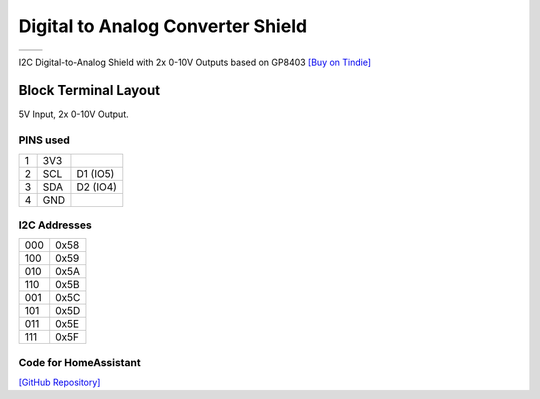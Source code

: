 Digital to Analog Converter Shield
===========================

==================  ==================  
 |TOP_IMG|_           |BOTTOM_IMG|_  
==================  ==================

.. |TOP_IMG| image:: ../_static/d1_shields/dac_v0.1_front.jpg
.. _TOP_IMG: ../_static/d1_shields/dac_v0.1_front.jpg

.. |BOTTOM_IMG| image:: ../_static/d1_shields/dac_v0.1_back.jpg
.. _BOTTOM_IMG: ../_static/d1_shields/dac_v0.1_back.jpg

I2C Digital-to-Analog Shield with 2x 0-10V Outputs based on GP8403
`[Buy on Tindie]`_

.. _[Buy on Tindie]: https://www.tindie.com/products/nilsrodday/wemos-d1-mini-dac-i2c-shield-2-channel-0-10v-out/



Block Terminal Layout
----------------------

5V Input, 2x 0-10V Output.

.. image:: ../_static/d1_shields/dac_v0.1_pins.jpg
   :target: ../_static/d1_shields/dac_v0.1_pins.jpg


PINS used
#################

===  =====  ==========
1    3V3
2    SCL    D1 (IO5)
3    SDA    D2 (IO4)
4    GND
===  =====  ==========

I2C Addresses
#####################

===  ==========
000  0x58
100  0x59
010  0x5A
110  0x5B
001  0x5C
101  0x5D
011  0x5E
111  0x5F
===  ==========

Code for HomeAssistant
#####################

`[GitHub Repository]`_

.. _[GitHub Repository]: https://github.com/nrodday/DAC2Ch